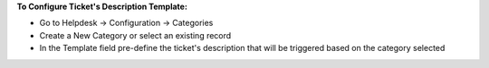 **To Configure Ticket's Description Template:**

- Go to Helpdesk -> Configuration -> Categories
- Create a New Category or select an existing record
- In the Template field pre-define the ticket's description that will be triggered based on the category selected